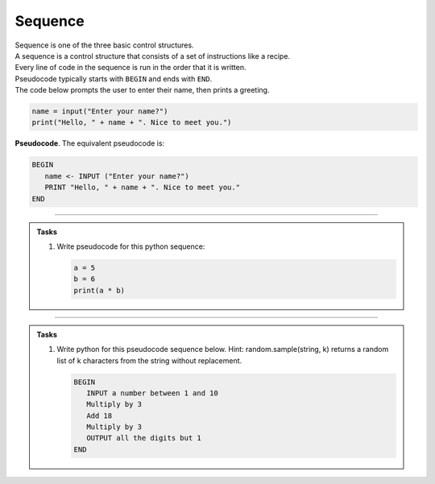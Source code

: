==========================
Sequence
==========================

| Sequence is one of the three basic control structures.
| A sequence is a control structure that consists of a set of instructions like a recipe.
| Every line of code in the sequence is run in the order that it is written.
| Pseudocode typically starts with ``BEGIN`` and ends with ``END``.

| The code below prompts the user to enter their name, then prints a greeting.

.. code-block:: python

   name = input("Enter your name?")
   print("Hello, " + name + ". Nice to meet you.")

| **Pseudocode**. The equivalent pseudocode is:

.. code-block::

   BEGIN
      name <- INPUT ("Enter your name?")
      PRINT "Hello, " + name + ". Nice to meet you."
   END

----

.. admonition:: Tasks

   #. Write pseudocode for this python sequence:

      .. code-block:: python

         a = 5
         b = 6
         print(a * b)

   .. dropdown::
      :icon: codescan
      :color: primary
      :class-container: sd-dropdown-container

      .. tab-set::

         .. tab-item:: Q1

            Write pseudocode for the python sequence.

            .. code-block::

               a <- 5
               b <- 6
               OUTPUT (a * b)

----

.. admonition:: Tasks

   #. Write python for this pseudocode sequence below.
      Hint: random.sample(string, k) returns a random list of k characters from the string without replacement.

      .. code-block:: 

         BEGIN
            INPUT a number between 1 and 10
            Multiply by 3 
            Add 18
            Multiply by 3
            OUTPUT all the digits but 1
         END

   .. dropdown::
      :icon: codescan
      :color: primary
      :class-container: sd-dropdown-container

      .. tab-set::

         .. tab-item:: Q1

            Write python for the pseudocode sequence.

            .. code-block:: python

               import random

               n = int(input("Enter a number between 1 and 10: "))
               n = n * 3
               n = n + 18
               n = n * 3
               n = str(n)
               mixed_digits_list = random.sample(n, len(n) - 1)
               digits_str = "".join(mixed_digits_list)
               print(digits_str)




